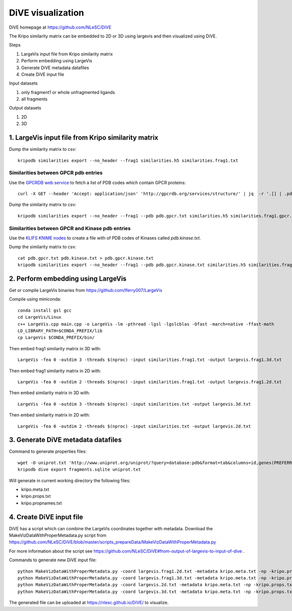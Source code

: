 DiVE visualization
==================

DiVE homepage at https://github.com/NLeSC/DiVE

The Kripo similarity matrix can be embedded to 2D or 3D using largevis and then visualized using DiVE.

Steps

1. LargeVis input file from Kripo similarity matrix
2. Perform embedding using LargeVis
3. Generate DiVE metadata datafiles
4. Create DiVE input file

Input datasets

1. only fragment1 or whole unfragmented ligands
2. all fragments

Output datasets

1. 2D
2. 3D

1. LargeVis input file from Kripo similarity matrix
---------------------------------------------------

Dump the similarity matrix to csv::

    kripodb similarities export --no_header --frag1 similarities.h5 similarities.frag1.txt

Similarities between GPCR pdb entries
^^^^^^^^^^^^^^^^^^^^^^^^^^^^^^^^^^^^^

Use the `GPCRDB web service <http://gpcrdb.org/services/reference/#!/structure/structure_list>`_ to fetch a list of PDB codes which contain GPCR proteins::

    curl -X GET --header 'Accept: application/json' 'http://gpcrdb.org/services/structure/' | jq  -r '.[] | .pdb_code' > pdb.gpcr.txt

Dump the similarity matrix to csv::

    kripodb similarities export --no_header --frag1 --pdb pdb.gpcr.txt similarities.h5 similarities.frag1.gpcr.txt

Similarities between GPCR and Kinase pdb entries
^^^^^^^^^^^^^^^^^^^^^^^^^^^^^^^^^^^^^^^^^^^^^^^^

Use the `KLIFS KNIME nodes <https://github.com/3D-e-Chem/knime-klifs>`_ to create a file with of PDB codes of Kinases called `pdb.kinase.txt`.

Dump the similarity matrix to csv::

    cat pdb.gpcr.txt pdb.kinase.txt > pdb.gpcr.kinase.txt
    kripodb similarities export --no_header --frag1 --pdb pdb.gpcr.kinase.txt similarities.h5 similarities.frag1.gpcr.kinase.txt

2. Perform embedding using LargeVis
-----------------------------------

Get or compile LargeVis binaries from https://github.com/lferry007/LargeVis

Compile using miniconda::

    conda install gsl gcc
    cd LargeVis/Linux
    c++ LargeVis.cpp main.cpp -o LargeVis -lm -pthread -lgsl -lgslcblas -Ofast -march=native -ffast-math
    LD_LIBRARY_PATH=$CONDA_PREFIX/lib
    cp LargeVis $CONDA_PREFIX/bin/


Then embed frag1 similarity matrix in 3D with::

    LargeVis -fea 0 -outdim 3 -threads $(nproc) -input similarities.frag1.txt -output largevis.frag1.3d.txt

Then embed frag1 similarity matrix in 2D with::

    LargeVis -fea 0 -outdim 2 -threads $(nproc) -input similarities.frag1.txt -output largevis.frag1.2d.txt

Then embed similarity matrix in 3D with::

    LargeVis -fea 0 -outdim 3 -threads $(nproc) -input similarities.txt -output largevis.3d.txt

Then embed similarity matrix in 2D with::

    LargeVis -fea 0 -outdim 2 -threads $(nproc) -input similarities.txt -output largevis.2d.txt

3. Generate DiVE metadata datafiles
-----------------------------------

Command to generate properties files::

    wget -O uniprot.txt 'http://www.uniprot.org/uniprot/?query=database:pdb&format=tab&columns=id,genes(PREFERRED),families,database(PDB)'
    kripodb dive export fragments.sqlite uniprot.txt

Will generate in current working directory the following files:

* kripo.meta.txt
* kripo.props.txt
* kripo.propnames.txt

4. Create DiVE input file
-------------------------

DiVE has a script which can combine the LargeVis coordinates together with metadata. 
Download the MakeVizDataWithProperMetadata.py script from https://github.com/NLeSC/DiVE/blob/master/scripts_prepareData/MakeVizDataWithProperMetadata.py

For more information about the script see https://github.com/NLeSC/DiVE#from-output-of-largevis-to-input-of-dive .

Commands to generate new DiVE input file::

    python MakeVizDataWithProperMetadata.py -coord largevis.frag1.2d.txt -metadata kripo.meta.txt -np -kripo.props.txt -pif kripo.propnames.txt -dir frag1.3d
    python MakeVizDataWithProperMetadata.py -coord largevis.frag1.3d.txt -metadata kripo.meta.txt -np -kripo.props.txt -pif kripo.propnames.txt -dir frag1.2d
    python MakeVizDataWithProperMetadata.py -coord largevis.2d.txt -metadata kripo.meta.txt -np -kripo.props.txt -pif kripo.propnames.txt -dir 2d
    python MakeVizDataWithProperMetadata.py -coord largevis.3d.txt -metadata kripo.meta.txt -np -kripo.props.txt -pif kripo.propnames.txt -dir 3d

The generated file can be uploaded at https://nlesc.github.io/DiVE/ to visualize.